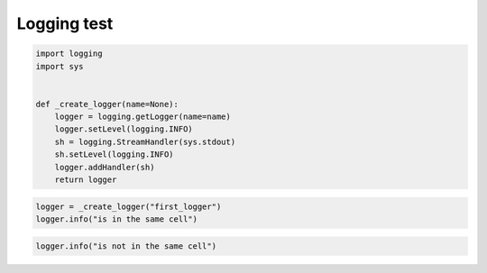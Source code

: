 
.. DO NOT EDIT.
.. THIS FILE WAS AUTOMATICALLY GENERATED BY SPHINX-GALLERY.
.. TO MAKE CHANGES, EDIT THE SOURCE PYTHON FILE:
.. "auto_examples/plot_log.py"
.. LINE NUMBERS ARE GIVEN BELOW.

.. only:: html

    .. note::
        :class: sphx-glr-download-link-note

        Click :ref:`here <sphx_glr_download_auto_examples_plot_log.py>`
        to download the full example code or to run this example in your browser via Binder

.. rst-class:: sphx-glr-example-title

.. _sphx_glr_auto_examples_plot_log.py:


Logging test
============

.. GENERATED FROM PYTHON SOURCE LINES 7-21

.. code-block:: python3


    import logging
    import sys


    def _create_logger(name=None):
        logger = logging.getLogger(name=name)
        logger.setLevel(logging.INFO)
        sh = logging.StreamHandler(sys.stdout)
        sh.setLevel(logging.INFO)
        logger.addHandler(sh)
        return logger









.. GENERATED FROM PYTHON SOURCE LINES 22-25

.. code-block:: python3

    logger = _create_logger("first_logger")
    logger.info("is in the same cell")





.. rst-class:: sphx-glr-script-out

 Out:

 .. code-block:: none

    is in the same cell




.. GENERATED FROM PYTHON SOURCE LINES 26-27

.. code-block:: python3

    logger.info("is not in the same cell")




.. rst-class:: sphx-glr-script-out

 Out:

 .. code-block:: none

    is not in the same cell





.. rst-class:: sphx-glr-timing

   **Total running time of the script:** ( 0 minutes  0.002 seconds)


.. _sphx_glr_download_auto_examples_plot_log.py:


.. only :: html

 .. container:: sphx-glr-footer
    :class: sphx-glr-footer-example


  .. container:: binder-badge

    .. image:: images/binder_badge_logo.svg
      :target: https://mybinder.org/v2/gh/sphinx-gallery/sphinx-gallery.github.io/master?urlpath=lab/tree/notebooks/auto_examples/plot_log.ipynb
      :alt: Launch binder
      :width: 150 px


  .. container:: sphx-glr-download sphx-glr-download-python

     :download:`Download Python source code: plot_log.py <plot_log.py>`



  .. container:: sphx-glr-download sphx-glr-download-jupyter

     :download:`Download Jupyter notebook: plot_log.ipynb <plot_log.ipynb>`


.. only:: html

 .. rst-class:: sphx-glr-signature

    `Gallery generated by Sphinx-Gallery <https://sphinx-gallery.github.io>`_
